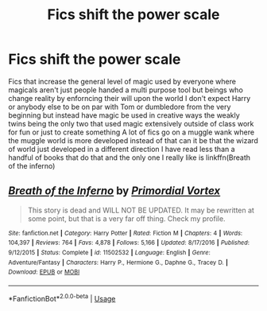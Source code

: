 #+TITLE: Fics shift the power scale

* Fics shift the power scale
:PROPERTIES:
:Author: Kingslayer629736
:Score: 2
:DateUnix: 1591832483.0
:DateShort: 2020-Jun-11
:FlairText: Request
:END:
Fics that increase the general level of magic used by everyone where magicals aren't just people handed a multi purpose tool but beings who change reality by enforncing their will upon the world I don't expect Harry or anybody else to be on par with Tom or dumbledore from the very beginning but instead have magic be used in creative ways the weakly twins being the only two that used magic extensively outside of class work for fun or just to create something A lot of fics go on a muggle wank where the muggle world is more developed instead of that can it be that the wizard of world just developed in a different direction I have read less than a handful of books that do that and the only one I really like is linkffn(Breath of the inferno)


** [[https://www.fanfiction.net/s/11502532/1/][*/Breath of the Inferno/*]] by [[https://www.fanfiction.net/u/1408784/Primordial-Vortex][/Primordial Vortex/]]

#+begin_quote
  This story is dead and WILL NOT BE UPDATED. It may be rewritten at some point, but that is a very far off thing. Check my profile.
#+end_quote

^{/Site/:} ^{fanfiction.net} ^{*|*} ^{/Category/:} ^{Harry} ^{Potter} ^{*|*} ^{/Rated/:} ^{Fiction} ^{M} ^{*|*} ^{/Chapters/:} ^{4} ^{*|*} ^{/Words/:} ^{104,397} ^{*|*} ^{/Reviews/:} ^{764} ^{*|*} ^{/Favs/:} ^{4,878} ^{*|*} ^{/Follows/:} ^{5,166} ^{*|*} ^{/Updated/:} ^{8/17/2016} ^{*|*} ^{/Published/:} ^{9/12/2015} ^{*|*} ^{/Status/:} ^{Complete} ^{*|*} ^{/id/:} ^{11502532} ^{*|*} ^{/Language/:} ^{English} ^{*|*} ^{/Genre/:} ^{Adventure/Fantasy} ^{*|*} ^{/Characters/:} ^{Harry} ^{P.,} ^{Hermione} ^{G.,} ^{Daphne} ^{G.,} ^{Tracey} ^{D.} ^{*|*} ^{/Download/:} ^{[[http://www.ff2ebook.com/old/ffn-bot/index.php?id=11502532&source=ff&filetype=epub][EPUB]]} ^{or} ^{[[http://www.ff2ebook.com/old/ffn-bot/index.php?id=11502532&source=ff&filetype=mobi][MOBI]]}

--------------

*FanfictionBot*^{2.0.0-beta} | [[https://github.com/tusing/reddit-ffn-bot/wiki/Usage][Usage]]
:PROPERTIES:
:Author: FanfictionBot
:Score: 1
:DateUnix: 1591832493.0
:DateShort: 2020-Jun-11
:END:
